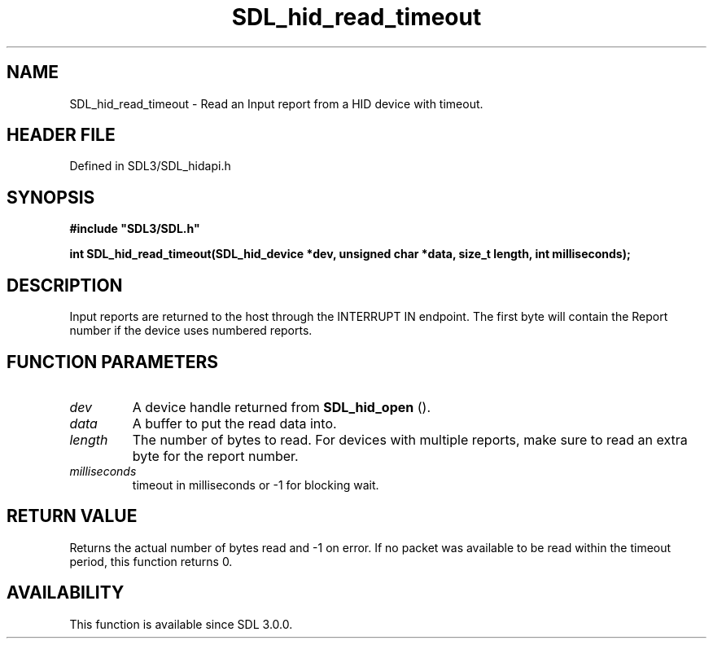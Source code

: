 .\" This manpage content is licensed under Creative Commons
.\"  Attribution 4.0 International (CC BY 4.0)
.\"   https://creativecommons.org/licenses/by/4.0/
.\" This manpage was generated from SDL's wiki page for SDL_hid_read_timeout:
.\"   https://wiki.libsdl.org/SDL_hid_read_timeout
.\" Generated with SDL/build-scripts/wikiheaders.pl
.\"  revision SDL-prerelease-3.1.1-227-gd42d66149
.\" Please report issues in this manpage's content at:
.\"   https://github.com/libsdl-org/sdlwiki/issues/new
.\" Please report issues in the generation of this manpage from the wiki at:
.\"   https://github.com/libsdl-org/SDL/issues/new?title=Misgenerated%20manpage%20for%20SDL_hid_read_timeout
.\" SDL can be found at https://libsdl.org/
.de URL
\$2 \(laURL: \$1 \(ra\$3
..
.if \n[.g] .mso www.tmac
.TH SDL_hid_read_timeout 3 "SDL 3.1.1" "SDL" "SDL3 FUNCTIONS"
.SH NAME
SDL_hid_read_timeout \- Read an Input report from a HID device with timeout\[char46]
.SH HEADER FILE
Defined in SDL3/SDL_hidapi\[char46]h

.SH SYNOPSIS
.nf
.B #include \(dqSDL3/SDL.h\(dq
.PP
.BI "int SDL_hid_read_timeout(SDL_hid_device *dev, unsigned char *data, size_t length, int milliseconds);
.fi
.SH DESCRIPTION
Input reports are returned to the host through the INTERRUPT IN endpoint\[char46]
The first byte will contain the Report number if the device uses numbered
reports\[char46]

.SH FUNCTION PARAMETERS
.TP
.I dev
A device handle returned from 
.BR SDL_hid_open
()\[char46]
.TP
.I data
A buffer to put the read data into\[char46]
.TP
.I length
The number of bytes to read\[char46] For devices with multiple reports, make sure to read an extra byte for the report number\[char46]
.TP
.I milliseconds
timeout in milliseconds or -1 for blocking wait\[char46]
.SH RETURN VALUE
Returns the actual number of bytes read and -1 on error\[char46] If no packet was
available to be read within the timeout period, this function returns 0\[char46]

.SH AVAILABILITY
This function is available since SDL 3\[char46]0\[char46]0\[char46]

